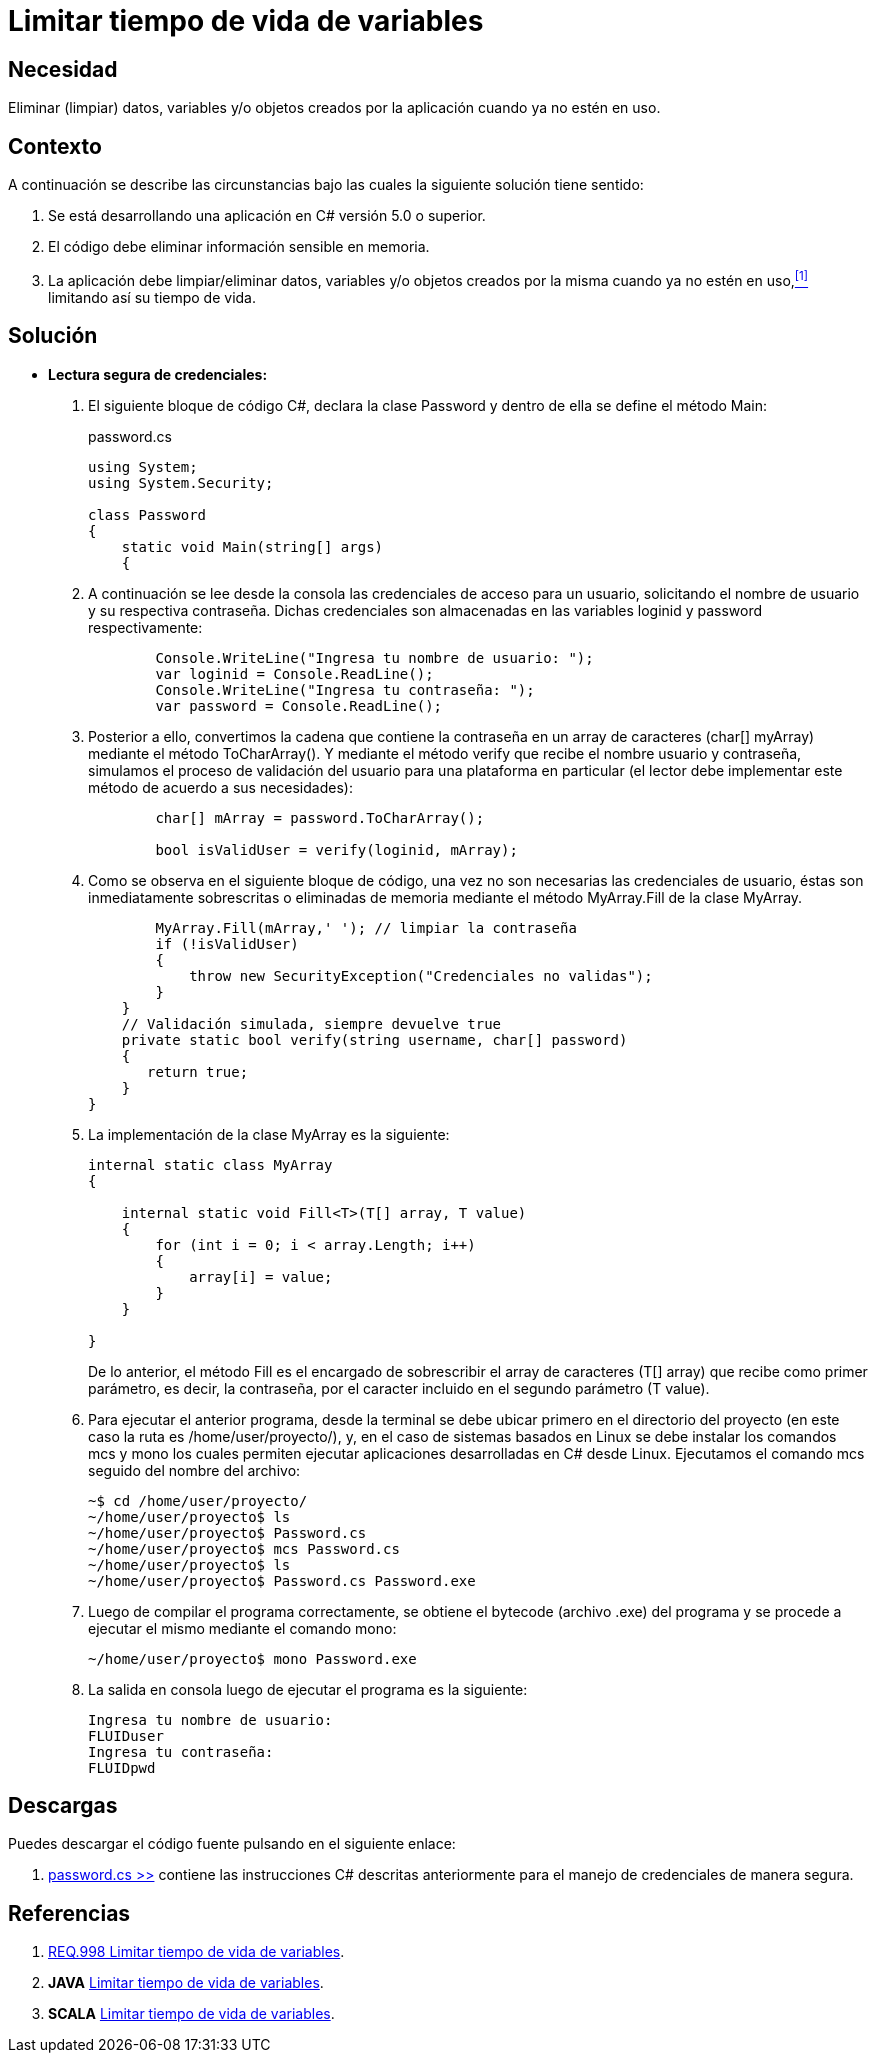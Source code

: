 :slug: defends/csharp/limitar-vida-variable/
:category: csharp
:description: Nuestros ethical hackers explican cómo evitar vulnerabilidades de seguridad mediante la creación, manipulación y eliminación correcta de variables u objetos dentro de un programa C#, evitando que información disponible en memoria pueda ser capturada por usuarios no autorizados.
:keywords: c#, datos sensibles, datos confidenciales, lectura segura, memoria, tiempo de vida.
:defends: yes

= Limitar tiempo de vida de variables

== Necesidad

Eliminar (limpiar) datos, variables 
y/o objetos creados por la aplicación 
cuando ya no estén en uso.

== Contexto

A continuación se describe las circunstancias 
bajo las cuales la siguiente solución tiene sentido:

. Se está desarrollando una aplicación en +C#+ versión 5.0 o superior.
. El código debe eliminar información sensible en memoria.
. La aplicación debe limpiar/eliminar datos, variables 
y/o objetos creados por la misma cuando ya no estén en uso,<<r1,^[1]^>> 
limitando así su tiempo de vida.

== Solución

* *Lectura segura de credenciales:*

. El siguiente bloque de código +C#+, 
declara la clase +Password+ 
y dentro de ella se define el método +Main+:
+
.password.cs
[source, csharp, linenums]
----
using System;
using System.Security;

class Password
{
    static void Main(string[] args)
    {
----
. A continuación se lee desde la consola 
las credenciales de acceso para un usuario, 
solicitando el nombre de usuario 
y su respectiva contraseña. 
Dichas credenciales son almacenadas 
en las variables +loginid+ y +password+ respectivamente:
+
[source, csharp, linenums]
----
        Console.WriteLine("Ingresa tu nombre de usuario: ");
        var loginid = Console.ReadLine();
        Console.WriteLine("Ingresa tu contraseña: ");
        var password = Console.ReadLine();
----
. Posterior a ello, convertimos la cadena que contiene la contraseña 
en un +array+ de caracteres (+char[] myArray+) 
mediante el método +ToCharArray()+. 
Y mediante el método +verify+ que recibe el nombre usuario y contraseña, 
simulamos el proceso de validación del usuario para una plataforma en particular 
(el lector debe implementar este método de acuerdo a sus necesidades):
+
[source, csharp, linenums]
----
        char[] mArray = password.ToCharArray();

        bool isValidUser = verify(loginid, mArray);
----
. Como se observa en el siguiente bloque de código, 
una vez no son necesarias las credenciales de usuario, 
éstas son inmediatamente sobrescritas 
o eliminadas de memoria mediante el método +MyArray.Fill+ 
de la clase +MyArray+. 
+
[source, csharp, linenums]
----
        MyArray.Fill(mArray,' '); // limpiar la contraseña
        if (!isValidUser)
        {
            throw new SecurityException("Credenciales no validas");
        }
    }
    // Validación simulada, siempre devuelve true
    private static bool verify(string username, char[] password)
    {
       return true;
    }
}
----
. La implementación de la clase +MyArray+ es la siguiente:
+
[source, csharp, linenums]
----
internal static class MyArray
{

    internal static void Fill<T>(T[] array, T value)
    {
        for (int i = 0; i < array.Length; i++)
        {
            array[i] = value;
        }
    }

}
----
+
De lo anterior, el método +Fill+ 
es el encargado de sobrescribir 
el +array+ de caracteres (+T[] array+) 
que recibe como primer parámetro, 
es decir, la contraseña, 
por el caracter incluido en el segundo parámetro (+T value+).

. Para ejecutar el anterior programa, 
desde la terminal se debe ubicar primero en el directorio del proyecto 
(en este caso la ruta es +/home/user/proyecto/+), 
y, en el caso de sistemas basados en +Linux+ 
se debe instalar los comandos +mcs+ y +mono+ 
los cuales permiten ejecutar aplicaciones desarrolladas en +C#+ desde +Linux+. 
Ejecutamos el comando +mcs+ seguido del nombre del archivo:
+
[source, bash, linenums]
----
~$ cd /home/user/proyecto/
~/home/user/proyecto$ ls
~/home/user/proyecto$ Password.cs
~/home/user/proyecto$ mcs Password.cs
~/home/user/proyecto$ ls
~/home/user/proyecto$ Password.cs Password.exe
----
. Luego de compilar el programa correctamente, 
se obtiene el +bytecode+ (archivo +.exe+) del programa 
y se procede a ejecutar el mismo mediante el comando +mono+:
+
[source, bash, linenums]
----
~/home/user/proyecto$ mono Password.exe
----
. La salida en consola luego de ejecutar el programa es la siguiente:
+
[source, bash, linenums]
----
Ingresa tu nombre de usuario: 
FLUIDuser
Ingresa tu contraseña: 
FLUIDpwd
----

== Descargas

Puedes descargar el código fuente 
pulsando en el siguiente enlace:

. [button]#link:src/password.cs[password.cs >>]# contiene 
las instrucciones +C#+ descritas anteriormente 
para el manejo de credenciales de manera segura.

== Referencias

. [[r1]] link:../../../rules/998/[REQ.998 Limitar tiempo de vida de variables].
. *+JAVA+* link:../../java/limitar-vida-variable/[Limitar tiempo de vida de variables].
. *+SCALA+* link:../../scala/limitar-vida-variable/[Limitar tiempo de vida de variables].
